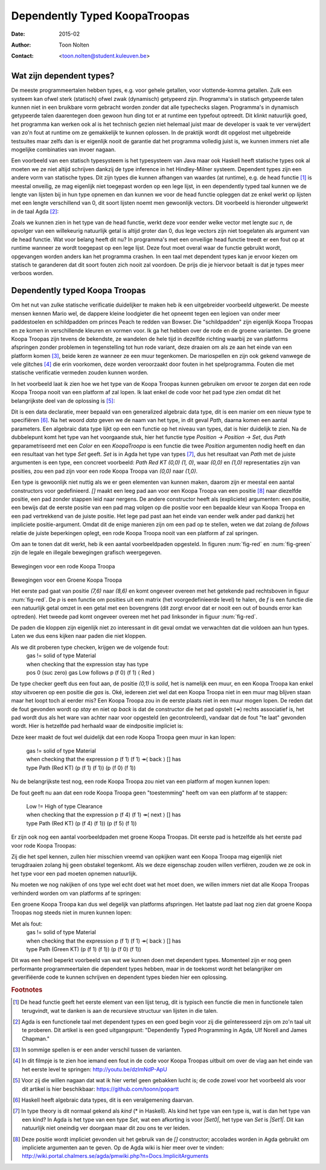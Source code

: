======================================
    Dependently Typed KoopaTroopas
======================================

:Date: 2015-02
:Author: Toon Nolten
:Contact: <toon.nolten@student.kuleuven.be>


Wat zijn dependent types?
=========================

De meeste programmeertalen hebben types, e.g. voor gehele getallen,
voor vlottende-komma getallen.
Zulk een systeem kan ofwel sterk (statisch) ofwel zwak (dynamisch)
getypeerd zijn.
Programma's in statisch getypeerde talen kunnen niet in een bruikbare vorm
gebracht worden zonder dat alle typechecks slagen.
Programma's in dynamisch getypeerde talen daarentegen doen gewoon hun ding
tot er at runtime een typefout optreedt.
Dit klinkt natuurlijk goed, het programma kan werken ook al is het technisch
gezien niet helemaal juist maar de developer is vaak te ver verwijdert van zo'n
fout at runtime om ze gemakkelijk te kunnen oplossen.
In de praktijk wordt dit opgelost met uitgebreide testsuites maar zelfs dan
is er eigenlijk nooit de garantie dat het programma volledig juist is,
we kunnen immers niet alle mogelijke combinaties van invoer nagaan.

Een voorbeeld van een statisch typesysteem is het typesysteem van Java maar
ook Haskell heeft statische types ook al moeten we ze niet altijd schrijven
dankzij de type inference in het Hindley-Milner systeem.
Dependent types zijn een andere vorm van statische types.
Dit zijn types die kunnen afhangen van waardes (at runtime), e.g. de head
functie [#head]_ is meestal onveilig, ze mag eigenlijk niet toegepast worden
op een lege lijst, in een dependently typed taal kunnen we de lengte van
lijsten bij in hun type opnemen en dan kunnen we voor de head functie
opleggen dat ze enkel werkt op lijsten met een lengte verschillend van 0,
dit soort lijsten noemt men gewoonlijk vectors.
Dit voorbeeld is hieronder uitgewerkt in de taal Agda [#agda]_:

.. code-block:: agda
    data Vec (A : Set) : ℕ → Set where
      []  : Vec A zero
      _⸬_ : {n : ℕ} → A → Vec A n → Vec A (suc n)
    
    head : {A : Set}{n : ℕ} → Vec A (suc n) → A
    head (x ⸬ xs) = x 

Zoals we kunnen zien in het type van de head functie, werkt deze voor eender
welke vector met lengte *suc n*, de opvolger van een willekeurig natuurlijk
getal is altijd groter dan 0, dus lege vectors zijn niet toegelaten als
argument van de head functie.
Wat voor belang heeft dit nu?
In programma's met een onveilige head functie treedt er een fout op at runtime
wanneer ze wordt toegepast op een lege lijst.
Deze fout moet overal waar de functie gebruikt wordt, opgevangen worden anders
kan het programma crashen.
In een taal met dependent types kan je ervoor kiezen om statisch te garanderen
dat dit soort fouten zich nooit zal voordoen.
De prijs die je hiervoor betaalt is dat je types meer verboos worden.


Dependently typed Koopa Troopas
===============================

Om het nut van zulke statische verificatie duidelijker te maken heb ik een
uitgebreider voorbeeld uitgewerkt.
De meeste mensen kennen Mario wel, de dappere kleine loodgieter die het opneemt
tegen een legioen van onder meer paddestoelen en schildpadden om princes Peach
te redden van Bowser.
Die "schildpadden" zijn eigenlijk Koopa Troopas en ze komen in verschillende
kleuren en vormen voor.
Ik ga het hebben over de rode en de groene varianten.
De groene Koopa Troopas zijn tevens de bekendste, ze wandelen de hele tijd
in dezelfde richting waarbij ze van platforms afspringen zonder problemen
in tegenstelling tot hun rode variant, deze draaien om als ze aan het einde
van een platform komen [#koopa]_, beide keren ze wanneer ze een muur tegenkomen.
De mariospellen en zijn ook gekend vanwege de vele glitches [#glitch]_ die
erin voorkomen, deze worden veroorzaakt door fouten in het spelprogramma.
Fouten die met statische verificatie vermeden zouden kunnen worden.

In het voorbeeld laat ik zien hoe we het type van de Koopa Troopas kunnen
gebruiken om ervoor te zorgen dat een rode Koopa Troopa nooit van een platform
af zal lopen.
Ik laat enkel de code voor het pad type zien omdat dit het belangrijkste deel
van de oplossing is [#github]_:

.. code-block:: agda
    data Path {c : Color} (Koopa : KoopaTroopa c) :
         Position → Position → Set where
      []     : ∀ {p} → Path Koopa p p
      _↠⟨_⟩_ : {q r : Position} → (p : Position) → q follows p ⟨ c ⟩
                 → (qs : Path Koopa q r) → Path Koopa p r

Dit is een data declaratie, meer bepaald van een generalized algebraic
data type, dit is een manier om een nieuw type te specifiëren [#adt]_.
Na het woord *data* geven we de naam van het type, in dit geval *Path*,
daarna komen een aantal parameters.
Een algebraic data type lijkt op een een functie op het niveau van types,
dat is hier duidelijk te zien.
Na de dubbelepunt komt het type van het voorgaande stuk, hier het functie type
*Position → Position → Set*, dus *Path* geparametriseerd met een *Color* en
een *KoopaTroopa* is een functie die twee *Position* argumenten nodig heeft
en dan een resultaat van het type *Set* geeft.
*Set* is in Agda het type van types [#kind]_, dus het resultaat van *Path* met
de juiste argumenten is een type, een concreet voorbeeld:
*Path Red KT (0,0) (1, 0)*, waar *(0,0)* en *(1,0)* representaties zijn van
posities, zou een pad zijn voor een rode Koopa Troopa van *(0,0)* naar *(1,0)*.

Een type is gewoonlijk niet nuttig als we er geen elementen van kunnen maken,
daarom zijn er meestal een aantal constructors voor gedefinieerd.
*[]* maakt een leeg pad aan voor een Koopa Troopa van een positie [#positie]_
naar diezelfde positie, een pad zonder stappen leid naar nergens.
De andere constructor heeft als (expliciete) argumenten: een positie,
een bewijs dat de eerste positie van een pad mag volgen op die positie voor
een bepaalde kleur van Koopa Troopa en een pad vertrekkend van de juiste
positie.
Het lege pad past aan het einde van eender welk ander pad dankzij het
impliciete positie-argument.
Omdat dit de enige manieren zijn om een pad op te stellen, weten we dat zolang
de *follows* relatie de juiste beperkingen oplegt, een rode Koopa Troopa nooit
van een platform af zal springen.

Om aan te tonen dat dit werkt, heb ik een aantal voorbeeldpaden opgesteld.
In figuren :num:`fig-red` en :num:`fig-green` zijn de legale en illegale
bewegingen grafisch weergegeven.

.. _fig-red:

.. figure:: koopatroopa-red.pdf

Bewegingen voor een rode Koopa Troopa

.. _fig-green:

.. figure:: koopatroopa-green.pdf

Bewegingen voor een Groene Koopa Troopa

Het eerste pad gaat van positie *(7,6)* naar *(8,6)* en komt
ongeveer overeen met het getekende pad rechtsboven in figuur :num:`fig-red`.
De *p* is een functie om posities uit een matrix (het voorgedefinieerde level)
te halen, de *f* is een functie die een natuurlijk getal omzet in een getal met
een bovengrens (dit zorgt ervoor dat er nooit een out of bounds error kan
optreden).
Het tweede pad komt ongeveer overeen met het pad linksonder in
figuur :num:`fig-red`.

.. code-block:: agda
    red_path_one : Path (Red KT) (p (f 7) (f 6)) (p (f 8) (f 6))
    red_path_one = p (f 7) (f 6) ↠⟨ back ⟩
                   p (f 6) (f 6) ↠⟨ next ⟩
                   p (f 7) (f 6) ↠⟨ next ⟩
                   p (f 8) (f 6) ↠⟨ stay ⟩ []

    red_path_two : Path (Red KT) (p (f 2) (f 1)) (p (f 3) (f 1))
    red_path_two = p (f 2) (f 1) ↠⟨ back ⟩
                   p (f 1) (f 1) ↠⟨ next ⟩
                   p (f 2) (f 1) ↠⟨ next ⟩
                   p (f 3) (f 1) ↠⟨ next ⟩
                   p (f 4) (f 1) ↠⟨ back ⟩
                   p (f 3) (f 1) ↠⟨ stay ⟩
                   []

De paden die kloppen zijn eigenlijk niet zo interessant in dit geval omdat we
verwachten dat die voldoen aan hun types.
Laten we dus eens kijken naar paden die niet kloppen.

.. code-block:: agda
    red_nopath_one : Path (Red KT) (p (f 1) (f 1)) (p (f 0) (f 1))
    red_nopath_one = p (f 1) (f 1) ↠⟨ back ⟩
                     p (f 0) (f 1) ↠⟨ stay ⟩
                     []

Als we dit proberen type checken, krijgen we de volgende fout:
    | gas != solid of type Material
    | when checking that the expression stay has type
    | pos 0 (suc zero) gas Low follows p (f 0) (f 1) ⟨ Red ⟩

De type checker geeft dus een fout aan, de positie *(0,1)* is *solid*, het is
namelijk een muur, en een Koopa Troopa kan enkel *stay* uitvoeren op een
positie die *gas* is.
Oké, iedereen ziet wel dat een Koopa Troopa niet in een muur mag blijven staan
maar het loopt toch al eerder mis?
Een Koopa Troopa zou in de eerste plaats niet in een muur mogen lopen.
De reden dat de fout gevonden wordt op *stay* en niet op *back* is dat de
constructor die het pad opstelt (↠) rechts associatief is, het pad wordt dus
als het ware van achter naar voor opgesteld (en gecontroleerd), vandaar dat
de fout "te laat" gevonden wordt.
Hier is hetzelfde pad herhaald waar de eindpositie impliciet is:

.. code-block:: agda
    red_nopath_two : Path (Red KT) (p (f 1) (f 1)) (p (f 0) (f 1))
    red_nopath_two = p (f 1) (f 1) ↠⟨ back ⟩ []

Deze keer maakt de fout wel duidelijk dat een rode Koopa Troopa geen muur in
kan lopen:
    | gas != solid of type Material
    | when checking that the expression p (f 1) (f 1) ↠⟨ back ⟩ [] has
    | type Path (Red KT) (p (f 1) (f 1)) (p (f 0) (f 1))

Nu de belangrijkste test nog, een rode Koopa Troopa zou niet van een platform
af mogen kunnen lopen:

.. code-block:: agda
    red_nopath_three : Path (Red KT) (p (f 4) (f 1)) (p (f 5) (f 1))
    red_nopath_three = p (f 4) (f 1) ↠⟨ next ⟩ []

De fout geeft nu aan dat een rode Koopa Troopa geen "toestemming" heeft om van
een platform af te stappen:
    | Low != High of type Clearance
    | when checking that the expression p (f 4) (f 1) ↠⟨ next ⟩ [] has
    | type Path (Red KT) (p (f 4) (f 1)) (p (f 5) (f 1))

Er zijn ook nog een aantal voorbeeldpaden met groene Koopa Troopas.
Dit eerste pad is hetzelfde als het eerste pad voor rode Koopa Troopas:

.. code-block:: agda
    green_path_one : Path (Green KT) (p (f 7) (f 6)) (p (f 8) (f 6))
    green_path_one = p (f 7) (f 6) ↠⟨ back ⟩
                     p (f 6) (f 6) ↠⟨ next ⟩
                     p (f 7) (f 6) ↠⟨ next ⟩
                     p (f 8) (f 6) ↠⟨ stay ⟩ []

Zij die het spel kennen, zullen hier misschien vreemd van opkijken want een
Koopa Troopa mag eigenlijk niet terugdraaien zolang hij geen obstakel tegenkomt.
Als we deze eigenschap zouden willen verfiëren, zouden we ze ook in het type
voor een pad moeten opnemen natuurlijk.

Nu moeten we nog nakijken of ons type wel echt doet wat het moet doen,
we willen immers niet dat alle Koopa Troopas verhinderd worden om van platforms
af te springen:

.. code-block:: agda
    green_path_two : Path (Green KT) (p (f 7) (f 6)) (p (f 5) (f 0))
    green_path_two = p (f 7) (f 6) ↠⟨ back ⟩
                     p (f 6) (f 6) ↠⟨ back ⟩
                     p (f 5) (f 6) ↠⟨ fall ⟩
                     p (f 5) (f 5) ↠⟨ fall ⟩
                     p (f 5) (f 4) ↠⟨ back ⟩
                     p (f 4) (f 4) ↠⟨ back ⟩
                     p (f 3) (f 4) ↠⟨ back ⟩
                     p (f 2) (f 4) ↠⟨ fall ⟩
                     p (f 2) (f 3) ↠⟨ fall ⟩
                     p (f 2) (f 2) ↠⟨ fall ⟩
                     p (f 2) (f 1) ↠⟨ back ⟩
                     p (f 1) (f 1) ↠⟨ next ⟩
                     p (f 2) (f 1) ↠⟨ next ⟩
                     p (f 3) (f 1) ↠⟨ next ⟩
                     p (f 4) (f 1) ↠⟨ next ⟩
                     p (f 5) (f 1) ↠⟨ fall ⟩
                     []

Een groene Koopa Troopa kan dus wel degelijk van platforms afspringen.
Het laatste pad laat nog zien dat groene Koopa Troopas nog steeds niet in
muren kunnen lopen:

.. code-block:: agda
    green_nopath_one : Path (Green KT) (p (f 1) (f 1)) (p (f 0) (f 1))
    green_nopath_one = p (f 1) (f 1) ↠⟨ back ⟩ []

Met als fout:
    | gas != solid of type Material
    | when checking that the expression p (f 1) (f 1) ↠⟨ back ⟩ [] has
    | type Path (Green KT) (p (f 1) (f 1)) (p (f 0) (f 1))

Dit was een heel beperkt voorbeeld van wat we kunnen doen met dependent types.
Momenteel zijn er nog geen performante programmeertalen die dependent types
hebben, maar in de toekomst wordt het belangrijker om geverifiëerde code te
kunnen schrijven en dependent types bieden hier een oplossing.

.. rubric:: Footnotes

.. [#head] De head functie geeft het eerste element van een lijst terug,
           dit is typisch een functie die men in functionele talen terugvindt,
           wat te danken is aan de recursieve structuur van lijsten in die
           talen. 
.. [#agda] Agda is een functionele taal met dependent types en een goed begin
           voor zij die geïnteresseerd zijn om zo'n taal uit te proberen.
           Dit artikel is een goed uitgangspunt: "Dependently Typed Programming
           in Agda, Ulf Norell and James Chapman."
.. [#koopa] In sommige spellen is er een ander verschil tussen de varianten.
.. [#glitch] In dit filmpje is te zien hoe iemand een fout in de code voor
             Koopa Troopas uitbuit om over de vlag aan het einde van het eerste
             level te springen: http://youtu.be/dzlmNdP-ApU
.. [#github] Voor zij die willen nagaan dat wat ik hier vertel geen gebakken
             lucht is; de code zowel voor het voorbeeld als voor dit artikel is
             hier beschikbaar: https://github.com/toonn/popartt
.. [#adt] Haskell heeft algebraic data types, dit is een veralgemening daarvan.
.. [#kind] In type theory is dit normaal gekend als *kind* (* in Haskell).
           Als kind het type van een type is, wat is dan het type van een kind?
           In Agda is het type van een type *Set*, wat een afkorting is voor
           *|Set0|*, het type van *Set* is *|Set1|*.
           Dit kan natuurlijk niet oneindig ver doorgaan maar dit zou ons te
           ver leiden.
.. [#positie] Deze positie wordt impliciet gevonden uit het gebruik van de *[]*
              constructor; accolades worden in Agda gebruikt om impliciete
              argumenten aan te geven.
              Op de Agda wiki is hier meer over te vinden:
              http://wiki.portal.chalmers.se/agda/pmwiki.php?n=Docs.ImplicitArguments

.. |Set0| replace:: Set\ :sub:`0`
.. |Set1| replace:: Set\ :sub:`1`

